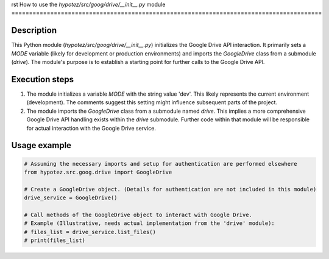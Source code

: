rst
How to use the `hypotez/src/goog/drive/__init__.py` module
========================================================================================

Description
-------------------------
This Python module (`hypotez/src/goog/drive/__init__.py`) initializes the Google Drive API interaction. It primarily sets a `MODE` variable (likely for development or production environments) and imports the `GoogleDrive` class from a submodule (`drive`).  The module's purpose is to establish a starting point for further calls to the Google Drive API.

Execution steps
-------------------------
1. The module initializes a variable `MODE` with the string value 'dev'. This likely represents the current environment (development).  The comments suggest this setting might influence subsequent parts of the project.
2. The module imports the `GoogleDrive` class from a submodule named `drive`. This implies a more comprehensive Google Drive API handling exists within the `drive` submodule.  Further code within that module will be responsible for actual interaction with the Google Drive service.


Usage example
-------------------------
.. code-block:: python

    # Assuming the necessary imports and setup for authentication are performed elsewhere
    from hypotez.src.goog.drive import GoogleDrive

    # Create a GoogleDrive object. (Details for authentication are not included in this module)
    drive_service = GoogleDrive()

    # Call methods of the GoogleDrive object to interact with Google Drive.
    # Example (Illustrative, needs actual implementation from the 'drive' module):
    # files_list = drive_service.list_files()
    # print(files_list)